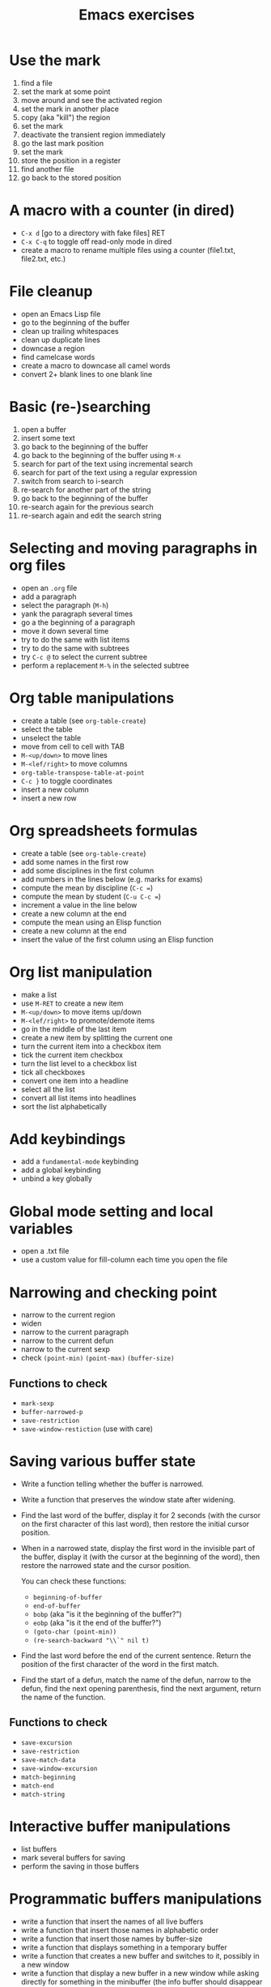 #+title: Emacs exercises

* Use the mark

1. find a file
2. set the mark at some point
3. move around and see the activated region
4. set the mark in another place
5. copy (aka "kill") the region
6. set the mark
7. deactivate the transient region immediately
8. go the last mark position
9. set the mark
10. store the position in a register
11. find another file
12. go back to the stored position

* A macro with a counter (in dired)

- =C-x d= [go to a directory with fake files] RET
- =C-x C-q= to toggle off read-only mode in dired
- create a macro to rename multiple files using a counter (file1.txt,
  file2.txt, etc.)

* File cleanup

- open an Emacs Lisp file
- go to the beginning of the buffer
- clean up trailing whitespaces
- clean up duplicate lines
- downcase a region
- find camelcase words
- create a macro to downcase all camel words
- convert 2+ blank lines to one blank line

* Basic (re-)searching

1. open a buffer
2. insert some text
3. go back to the beginning of the buffer
4. go back to the beginning of the buffer using =M-x=
5. search for part of the text using incremental search
6. search for part of the text using a regular expression
7. switch from search to i-search
8. re-search for another part of the string
9. go back to the beginning of the buffer
10. re-search again for the previous search
11. re-search again and edit the search string

* Selecting and moving paragraphs in org files

- open an =.org= file
- add a paragraph
- select the paragraph (=M-h=)
- yank the paragraph several times
- go a the beginning of a paragraph
- move it down several time
- try to do the same with list items
- try to do the same with subtrees
- try =C-c @= to select the current subtree
- perform a replacement =M-%= in the selected subtree

* Org table manipulations

- create a table (see =org-table-create=)
- select the table
- unselect the table
- move from cell to cell with TAB
- =M-<up/down>= to move lines
- =M-<lef/right>= to move columns
- =org-table-transpose-table-at-point=
- =C-c }= to toggle coordinates
- insert a new column
- insert a new row

* Org spreadsheets formulas

- create a table (see =org-table-create=)
- add some names in the first row
- add some disciplines in the first column
- add numbers in the lines below (e.g. marks for exams)
- compute the mean by discipline (=C-c ==)
- compute the mean by student (=C-u C-c ==)
- increment a value in the line below
- create a new column at the end
- compute the mean using an Elisp function
- create a new column at the end
- insert the value of the first column using an Elisp function

* Org list manipulation

- make a list
- use =M-RET= to create a new item
- =M-<up/down>= to move items up/down
- =M-<lef/right>= to promote/demote items
- go in the middle of the last item
- create a new item by splitting the current one
- turn the current item into a checkbox item
- tick the current item checkbox
- turn the list level to a checkbox list
- tick all checkboxes
- convert one item into a headline
- select all the list
- convert all list items into headlines
- sort the list alphabetically

* Add keybindings

- add a =fundamental-mode= keybinding
- add a global keybinding
- unbind a key globally

* Global mode setting and local variables

- open a .txt file
- use a custom value for fill-column each time you open the file

* Narrowing and checking point

- narrow to the current region
- widen
- narrow to the current paragraph
- narrow to the current defun
- narrow to the current sexp
- check =(point-min)= =(point-max)= =(buffer-size)=

** Functions to check

- =mark-sexp=
- =buffer-narrowed-p=
- =save-restriction=
- =save-window-restiction= (use with care)

* Saving various buffer state

- Write a function telling whether the buffer is narrowed.

- Write a function that preserves the window state after widening.

- Find the last word of the buffer, display it for 2 seconds (with the
  cursor on the first character of this last word), then restore the
  initial cursor position.

- When in a narrowed state, display the first word in the invisible
  part of the buffer, display it (with the cursor at the beginning of
  the word), then restore the narrowed state and the cursor position.

  You can check these functions:

  - =beginning-of-buffer=
  - =end-of-buffer=
  - =bobp= (aka "is it the beginning of the buffer?")
  - =eobp= (aka "is it the end of the buffer?")
  - =(goto-char (point-min))=
  - =(re-search-backward "\\`" nil t)=

- Find the last word before the end of the current sentence.  Return
  the position of the first character of the word in the first match.

- Find the start of a defun, match the name of the defun, narrow to
  the defun, find the next opening parenthesis, find the next
  argument, return the name of the function.

** Functions to check

- =save-excursion=
- =save-restriction=
- =save-match-data=
- =save-window-excursion=
- =match-beginning=
- =match-end=
- =match-string=

* Interactive buffer manipulations

- list buffers
- mark several buffers for saving
- perform the saving in those buffers

* Programmatic buffers manipulations

- write a function that insert the names of all live buffers
- write a function that insert those names in alphabetic order
- write a function that insert those names by buffer-size
- write a function that displays something in a temporary buffer
- write a function that creates a new buffer and switches to it,
  possibly in a new window
- write a function that display a new buffer in a new window while
  asking directly for something in the minibuffer (the info buffer
  should disappear after the user entered a string)

** Functions to check

- sort 
- buffer-list 
- buffer-size 
- buffer-string 
- buffer-substring 
- get-buffer-create 
- switch-to-buffer-other-window 
- with-buffer-modified-unmodified 
- with-current-buffer 
- with-current-buffer-window 
- with-output-to-string 
- with-output-to-temp-buffer 
- with-temp-buffer 
- with-temp-buffer-window 
  
* Navigating in Elisp code

- =C-M-a= : =beginning-of-defun=
- =C-M-e= : =end-of-defun=
- =C-M-x= : =eval-defun=
- =C-u C-M-x= : =eval-defun= and edebug it
- =C-M-f= : =forward-sexp=
- =C-M-b= : =backward-sexp=
- =C-M-u= : =forward-sexp=
- =C-M-d= : =down-list=
- =C-M-k= : =kill-sexp=
- =C-M-p= : =backward-list=
- =C-M-n= : =forward-list=

* Handling errors in code

- Write a function which reads a string and return an error when the
  string contain a certain character.

- Write a function that reads two numbers p and q and return a result
  when it makes sense, or an error with a custom message when q=0.

- Write a function that reads two numbers p and q and return the
  result when it makes sense, and ask for another digit when the
  second is 0.

** Functions to check

- =condition-case=
- =unwind-protect=
- =ignore-errors=
- =user-error=
- =error=

* Defining variables and options

1. Define a variable.
2. Get the value of the variable.
3. Add a docstring to the variable.
4. Convert the variable into an option.
5. Customizing the value of the option using customize-variable.
6. Add a custom group.
7. Put the new option in this group.
8. Visit the group and set the value of the variable from here.
9. Define a function.
10. Add a docstring to the function.
11. Run M-x checkdoc RET to check the syntax of the docstring.
12. Set a buffer-local variable.
13. Change the value of the variable in the buffer.
14. Check the value of the variable in two different buffers.

* Manipulating strings

- Make a list of 20 (possibly identical) characters.
- Create a new string by concatenating the list of characters.
- Return a string of the first 5 characters from this string.
- Store the buffer string in a variable.
- Replace tabs by spaces in this string.
- Return the number of lines in this string.

* Using interactive

Create a function that asks for a name and returns "Hello [name]!" in
the minibuffer and pause for two seconds.

Call the function.

Make the function interactive and call the command.

Add an optional raw prefix argument to the function and display the
value of the prefix argument in the message.

Use =current-prefix-arg= to display the value of the prefix argument.

Use (interactive "s...") to ask for a name and display it.

Use (interactive "B...") to ask for a buffer and display it.

** Examples

#+BEGIN_SRC emacs-lisp
(defun my-hello (&optional arg)
  "Display your name."
  (interactive "P")
  (let ((name (read-from-minibuffer "What's your name? ")))
    (message "Hello %s! [arg is %s]" name arg)
    (sit-for 1)
    (message "The prefix argument value is %s" current-prefix-arg)
    ;; (beep)
    ))

(defun my-hello2 (name)
  (interactive "sWhat's your name? ")
  (message "Hello %s!" name))

(defun my-visit-buffer (buf)
  (interactive "BWhat buffer? ")
  (switch-to-buffer-other-window buf))
#+END_SRC
* Building regular expressions

- Match every letter from a-e.
- Match every letter from a-e and A-E.
- Match exactly one digit followed by at least two letters.
- Match a number from 3 to 6 digits followed by a dot.
- Match an opening parenthesis.
- Match the content of a pair of square brackets and return it.
- Match every character in the buffer below point.

* Manipulating lists and their elements

Make a list of five strings.

#+BEGIN_SRC emacs-lisp
(setq testlist (append (make-list 5 "abc") '("def")))
#+END_SRC

Return the first element of the list.

#+BEGIN_SRC emacs-lisp
(reverse testlist)
(last testlist)
#+END_SRC

Return the number of elements of the list.

#+BEGIN_SRC emacs-lisp
(length testlist)
(cdr (cdr (cdr '(1 2 3 4 5))))
#+END_SRC

Store the list in a variable.

Replace the car of the list using =setcar=.

Replace the cdr of the list using =setcdr=.

Replace the 4th element of the list using =nthcdr=.

** Hints

#+BEGIN_SRC emacs-lisp
(setq my-list '("a" "b" "c" "d" "e"))
(setcar my-list "x")
(setcdr my-list "y")
(setcar (nthcdr 3 my-list) "x")
(eval 'my-list)
#+END_SRC

* Mapping over a list

Make a list of strings.

Add a new string at the beginning of the list.

Add a new string at the end of the list.

Concatenate all strings in this list.

For each string in this list, append "_" and return the new list.

Make a list of random numbers.

Sort the list by numerical order.

Write a function that create a random list of numbers sorted by
numerical value.

** Hints

- =make-list=
- =random=
- =(sort '(1 2 4 3) '<)=

* Use a recursive function to implement "flatten"

#+BEGIN_SRC emacs-lisp
;; Test (append '(1) '(2) '(3) '(4))

(defun flatten (x)
  (cond ((null x) nil)
        ((listp x)
         (append (flatten (car x)) (flatten (cdr x))))
        (t (list x))))

(flatten '((1 2) ((3 4)) 5))
#+END_SRC

* Org-mode quick start

Create an .org file.

Insert a new heading with =M-RET=.

Make it a TODO item with =C-c C-t=.

Switch the todo state from TODO to DONE with =S-<right>=.

Use =C-c C-q= to add a tag.

Write a paragraph and a one-line todo (as a paragraph).

Convert the current line to a list with C-c -.

Convert the current line to a heading with C-c *.

Convert back to a list item with C-c -.

Convert the current list item to a checkbox with C-u C-c C-c.

Move the list up with =M-<up>=.

Sort the list alphabetically with =C-c ^ a=.

Create a new todo.

Set it to be done today with =C-c C-s RET=.

View the agenda for the week with =C-c a a=.

View the list of all todo tasks with =C-c a t=.

Insert a code block by entering =< s TAB= at the beginning of a line.

Add emacs-lisp so that the code block knows we are writing Elisp code.
